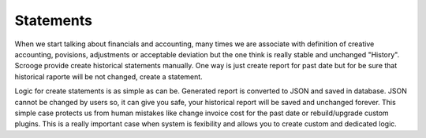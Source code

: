 ==========
Statements
==========

When we start talking about financials and accounting, many times we are associate with definition of creative accounting, povisions, adjustments or acceptable deviation but the one think is really stable and unchanged "History". Scrooge provide create historical statements manually. One way is just create report for past date but for be sure that historical raporte will be not changed, create a statement.

Logic for create statements is as simple as can be. Generated report is converted to JSON and saved in database. JSON cannot be changed by users so, it can give you safe, your historical report will be saved and unchanged forever. This simple case protects us from human mistakes like change invoice cost for the past date or rebuild/upgrade custom plugins. This is a really important case when system is fexibility and allows you to create custom and dedicated logic.
